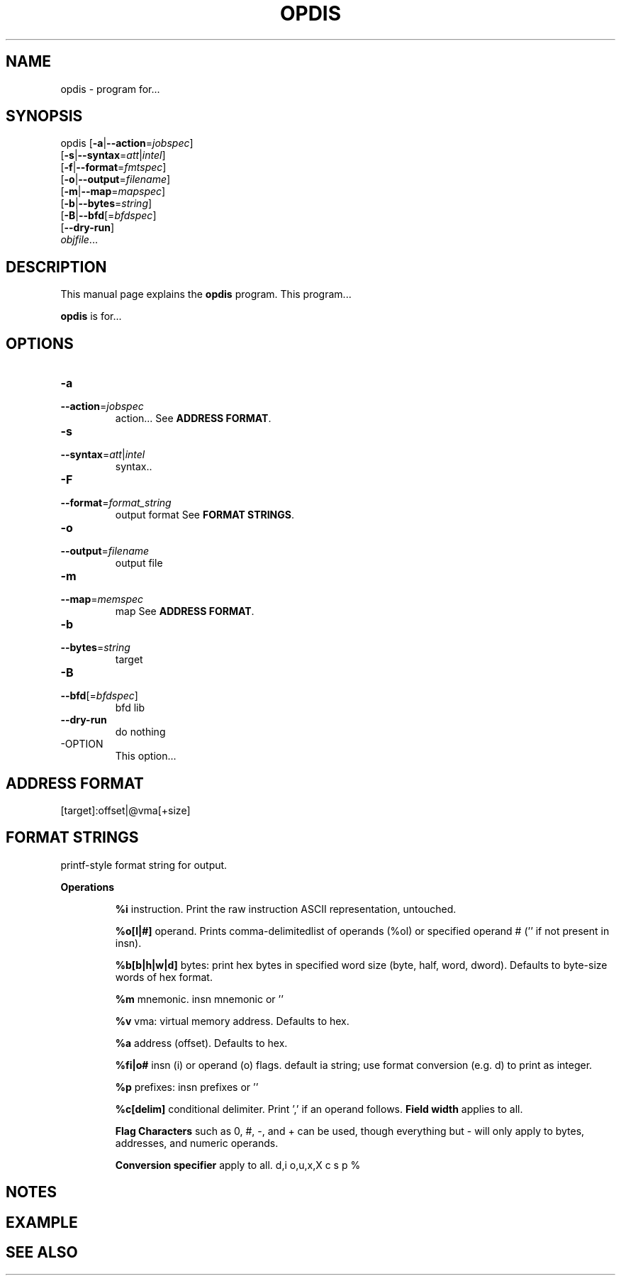 .NOTE man 7 man
.TH OPDIS 1 "February 13, 2010" "" "Development Tools"

.SH NAME
opdis \- program for...

.SH SYNOPSIS
opdis [\fB\-a\fR|\fB\-\-action\fR=\fIjobspec\fR]
      [\fB\-s\fR|\fB\-\-syntax\fR=\fIatt\fR|\fIintel\fR]
      [\fB\-f\fR|\fB\-\-format\fR=\fIfmtspec\fR]
      [\fB\-o\fR|\fB\-\-output\fR=\fIfilename\fR]
      [\fB\-m\fR|\fB\-\-map\fR=\fImapspec\fR]
      [\fB\-b\fR|\fB\-\-bytes\fR=\fIstring\fR]
      [\fB\-B\fR|\fB\-\-bfd\fR[=\fIbfdspec\fR\]
      [\fB\-\-dry\-run\fR]
      \fIobjfile\fR...
.br

.SH DESCRIPTION
This manual page explains the
.B opdis
program. This program...
.PP
\fBopdis\fP is for...

.SH OPTIONS
.IP \fB-a\fR \fIcflow\fR|\fIlinear\fR[\fImemspec\fR]
.PD 0
.IP \fB--action\fR=\fIjobspec\fR
.PD
action...
.PD
See \fBADDRESS FORMAT\fR.
.IP \fB-s\fR \fIatt\fR|\fIintel\fR
.PD 0
.IP \fB--syntax\fR=\fIatt\fR|\fIintel\fR
.PD
syntax..
.IP \fB-F\fR \fIformat_string\fR
.PD 0
.IP \fB--format\fR=\fIformat_string\fR
.PD
output format
.PD
See \fBFORMAT STRINGS\fR.
.IP \fB-o\fR \fIfilename\fR
.PD 0
.IP \fB--output\fR=\fIfilename\fR
.PD
output file
.IP \fB-m\fR \fImemspec\fR
.PD 0
.IP \fB--map\fR=\fImemspec\fR
.PD
map
.PD
See \fBADDRESS FORMAT\fR.
.IP \fB-b\fR \fIstring\fR
.PD 0
.IP \fB--bytes\fR=\fIstring\fR
.PD
target
.IP \fB-B\fR [\fIbfdspec\fR]
.PD 0
.IP \fB--bfd\fR[=\fIbfdspec\fR]
.PD
bfd lib
.IP \fB--dry-run\fR
.PD
do nothing

.IP -OPTION
This option...

.SH ADDRESS FORMAT
	[target]:offset|@vma[+size]

.SH FORMAT STRINGS
printf-style format string for output.

.B
Operations
.IP
        \fB%i\fR
.PD
instruction. Print the raw instruction ASCII representation, untouched.
.IP
	\fB%o[l|#]\fR
.PD
operand. Prints comma-delimitedlist of operands (%ol) or specified operand # ('' if not present in insn).
.IP
	\fB%b[b|h|w|d]\fR 
.PD
bytes: print hex bytes in specified word size (byte, half, word, dword). Defaults to byte-size words of hex format.
.IP
	\fB%m\fR
.PD
mnemonic. insn mnemonic or ''
.IP
	\fB%v\fR
.PD
vma: virtual memory address. Defaults to hex.
.IP
	\fB%a\fR 
.PD
address (offset). Defaults to hex.
.IP
	\fB%fi|o#\fR 
.PD
insn (i) or operand (o) flags. default ia string; use format conversion (e.g. d) to print as integer.
.IP
	\fB%p\fR
.PD
prefixes: insn prefixes or ''
.IP
	\fB%c[delim]\fR
.PD
conditional delimiter. Print ',' if an operand follows.
	
.B
Field width
.PD
applies to all. 

.B
Flag Characters 
.PD
such as 0, #, -, and + can be used, though everything but - will only apply to bytes, addresses, and numeric operands.

.B
Conversion specifier
.PD
apply to all.
d,i
o,u,x,X
c
s
p
%

.SH NOTES

.SH EXAMPLE

.SH "SEE ALSO"

